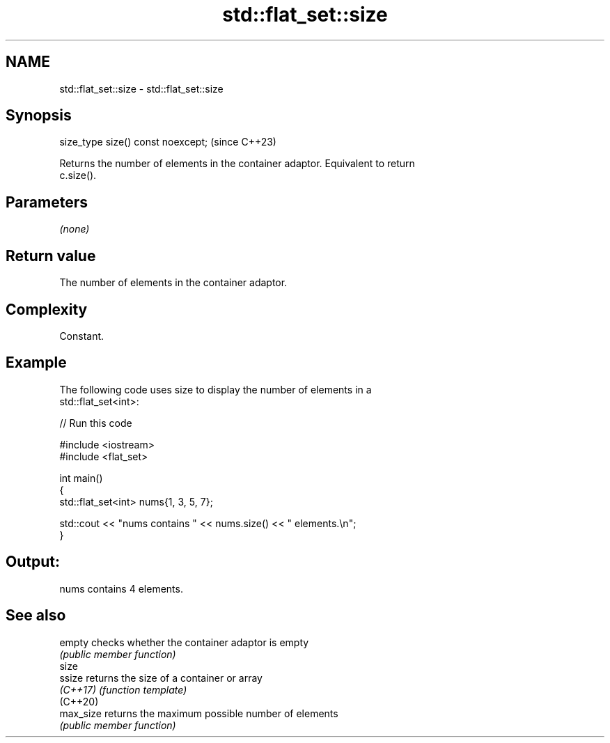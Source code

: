 .TH std::flat_set::size 3 "2024.06.10" "http://cppreference.com" "C++ Standard Libary"
.SH NAME
std::flat_set::size \- std::flat_set::size

.SH Synopsis
   size_type size() const noexcept;  (since C++23)

   Returns the number of elements in the container adaptor. Equivalent to return
   c.size().

.SH Parameters

   \fI(none)\fP

.SH Return value

   The number of elements in the container adaptor.

.SH Complexity

   Constant.

.SH Example



   The following code uses size to display the number of elements in a
   std::flat_set<int>:


// Run this code

 #include <iostream>
 #include <flat_set>

 int main()
 {
     std::flat_set<int> nums{1, 3, 5, 7};

     std::cout << "nums contains " << nums.size() << " elements.\\n";
 }

.SH Output:

 nums contains 4 elements.

.SH See also

   empty    checks whether the container adaptor is empty
            \fI(public member function)\fP
   size
   ssize    returns the size of a container or array
   \fI(C++17)\fP  \fI(function template)\fP
   (C++20)
   max_size returns the maximum possible number of elements
            \fI(public member function)\fP
